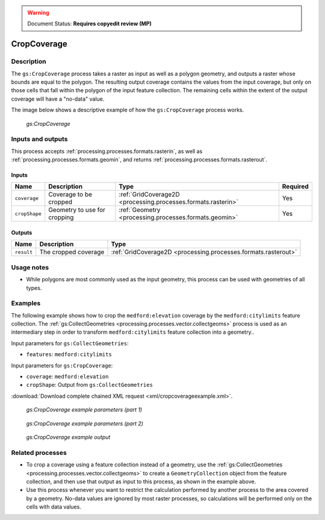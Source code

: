 .. _processing.processes.raster.cropcoverage:

.. warning:: Document Status: **Requires copyedit review (MP)**

CropCoverage
============

Description
-----------

The ``gs:CropCoverage`` process takes a raster as input as well as a polygon geometry, and outputs a raster whose bounds are equal to the polygon. The resulting output coverage contains the values from the input coverage, but only on those cells that fall within the polygon of the input feature collection. The remaining cells within the extent of the output coverage will have a "no-data" value.

The image below shows a descriptive example of how the ``gs:CropCoverage`` process works.

.. figure:: img/cropcoverage.png

   *gs:CropCoverage*


Inputs and outputs
------------------

This process accepts :ref:`processing.processes.formats.rasterin`, as well as :ref:`processing.processes.formats.geomin`, and returns :ref:`processing.processes.formats.rasterout`.

Inputs
~~~~~~

.. list-table::
   :header-rows: 1

   * - Name
     - Description
     - Type
     - Required
   * - ``coverage``
     - Coverage to be cropped
     - :ref:`GridCoverage2D <processing.processes.formats.rasterin>`
     - Yes     
   * - ``cropShape``
     - Geometry to use for cropping
     - :ref:`Geometry <processing.processes.formats.geomin>`
     - Yes

Outputs
~~~~~~~

.. list-table::
   :header-rows: 1

   * - Name
     - Description
     - Type
   * - ``result``
     - The cropped coverage
     - :ref:`GridCoverage2D <processing.processes.formats.rasterout>`

Usage notes
-----------

* While polygons are most commonly used as the input geometry, this process can be used with geometries of all types.

Examples
--------

The following example shows how to crop the ``medford:elevation`` coverage by the ``medford:citylimits`` feature collection. The :ref:`gs:CollectGeometries <processing.processes.vector.collectgeoms>` process is used as an intermediary step in order to transform ``medford:citylimits`` feature collection into a geometry..

Input parameters for ``gs:CollectGeometries``:

* ``features``: ``medford:citylimits``

Input parameters for ``gs:CropCoverage``:

* ``coverage``: ``medford:elevation``
* ``cropShape``: Output from ``gs:CollectGeometries``

:download:`Download complete chained XML request <xml/cropcoverageexample.xml>`.

.. figure:: img/cropcoverageexampleUI.png

   *gs:CropCoverage example parameters (part 1)*

.. figure:: img/cropcoverageexampleUI2.png  

   *gs:CropCoverage example parameters (part 2)*

.. figure:: img/cropcoverageexample.png

   *gs:CropCoverage example output*

Related processes
-----------------

* To crop a coverage using a feature collection instead of a geometry, use the :ref:`gs:CollectGeometries <processing.processes.vector.collectgeoms>` to create a ``GeometryCollection`` object from the feature collection, and then use that output as input to this process, as shown in the example above.
* Use this process whenever you want to restrict the calculation performed by another process to the area covered by a geometry. No-data values are ignored by most raster processes, so calculations will be performed only on the cells with data values.

